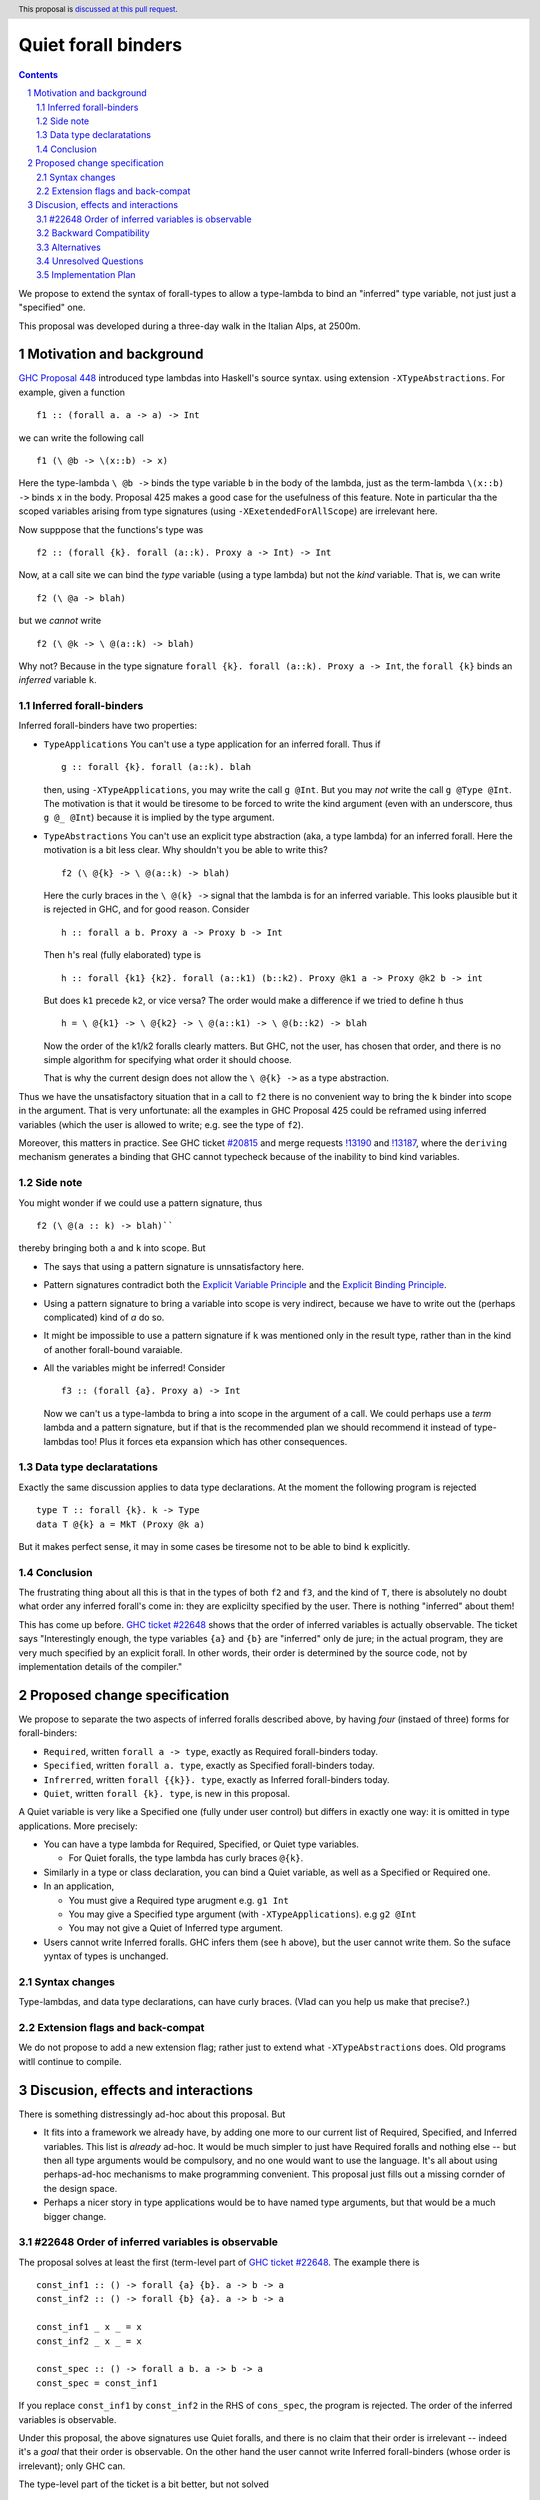**********************
Quiet forall binders
**********************

.. author:: Richard Eisenberg and Simon Peyton Jones
.. date-accepted:: Leave blank. This will be filled in when the proposal is accepted.
.. ticket-url::
.. implemented::
.. highlight:: haskell
.. header:: This proposal is `discussed at this pull request <https://github.com/ghc-proposals/ghc-proposals/pull/675>`_.
.. sectnum::
.. contents::

We propose to extend the syntax of forall-types to allow
a type-lambda to bind an "inferred" type variable, not just
just a "specified" one.

This proposal was developed during a three-day walk in the Italian
Alps, at 2500m.

Motivation and background
===========================

`GHC Proposal 448 <https://github.com/ghc-proposals/ghc-proposals/blob/master/proposals/0448-type-variable-scoping.rst#type-arguments-in-lambda-patterns>`_ introduced type lambdas into Haskell's source syntax.
using extension ``-XTypeAbstractions``.  For example, given a function ::

  f1 :: (forall a. a -> a) -> Int

we can write the following call ::

  f1 (\ @b -> \(x::b) -> x)

Here the type-lambda ``\ @b ->`` binds the type variable ``b`` in the body of the lambda,
just as the term-lambda ``\(x::b) ->`` binds ``x`` in the body.  Proposal 425 makes a good
case for the usefulness of this feature.  Note in particular tha the scoped
variables arising from type signatures (using ``-XExetendedForAllScope``) are irrelevant here.

Now supppose that the functions's type was ::

  f2 :: (forall {k}. forall (a::k). Proxy a -> Int) -> Int

Now, at a call site we can bind the *type* variable (using a type lambda) but not the *kind* variable.  That is, we can write ::

  f2 (\ @a -> blah)

but we *cannot* write ::

  f2 (\ @k -> \ @(a::k) -> blah)

Why not?  Because in the type signature ``forall {k}. forall (a::k). Proxy a -> Int``, the
``forall {k}`` binds an *inferred* variable ``k``.

Inferred forall-binders
------------------------

Inferred forall-binders have two properties:

* ``TypeApplications``  You can't use a type application for an inferred forall.  Thus if ::

     g :: forall {k}. forall (a::k). blah

  then, using ``-XTypeApplications``, you may write the call ``g @Int``.  But you may *not* write the call ``g @Type @Int``.
  The motivation is that it would be tiresome to be forced to write the kind argument
  (even with an underscore, thus ``g @_ @Int``) because it is
  implied by the type argument.

* ``TypeAbstractions`` You can't use an explicit type abstraction (aka, a type lambda) for an
  inferred forall.  Here the motivation is a bit less clear.  Why shouldn't you be able to write this?  ::

    f2 (\ @{k} -> \ @(a::k) -> blah)

  Here the curly braces in the ``\ @(k} ->`` signal that the lambda is for an inferred variable.
  This looks plausible but it is rejected in GHC, and for good reason.   Consider ::

    h :: forall a b. Proxy a -> Proxy b -> Int

  Then ``h``'s real (fully elaborated) type is ::

     h :: forall {k1} {k2}. forall (a::k1) (b::k2). Proxy @k1 a -> Proxy @k2 b -> int

  But does ``k1`` precede ``k2``, or vice versa?  The order would make a difference if we tried
  to define ``h`` thus ::

     h = \ @{k1} -> \ @{k2} -> \ @(a::k1) -> \ @(b::k2) -> blah

  Now the order of the k1/k2 foralls clearly matters.  But GHC, not the user, has chosen that order, and there is no simple algorithm for specifying what order it should choose.

  That is why the current design does not allow the ``\ @{k} ->`` as a type abstraction.

Thus we have the unsatisfactory situation that in a call to ``f2`` there is no convenient way
to bring the ``k`` binder into scope in the argument.  That is very unfortunate: all the examples in GHC Proposal 425 could be reframed using inferred variables (which the user is allowed to write; e.g. see the type of ``f2``).

Moreover, this matters in practice.  See GHC ticket `#20815 <https://gitlab.haskell.org/ghc/ghc/-/issues/20815>`_ and merge requests `!13190 <https://gitlab.haskell.org/ghc/ghc/-/merge_requests/13190>`_ and `!13187 <https://gitlab.haskell.org/ghc/ghc/-/merge_requests/13187>`_, where the ``deriving`` mechanism generates
a binding that GHC cannot typecheck because of the inability to bind kind variables.

Side note
----------
You might wonder if we could use a pattern signature, thus ::

  f2 (\ @(a :: k) -> blah)``

thereby bringing both ``a`` and ``k`` into scope. But

* The says that using a pattern signature is unnsatisfactory here.
* Pattern signatures contradict both the `Explicit Variable Principle <https://github.com/ghc-proposals/ghc-proposals/blob/master/principles.rst#212explicit-variable-principle-evp>`_  and the `Explicit Binding Principle <https://github.com/ghc-proposals/ghc-proposals/blob/master/principles.rst#222explicit-binding-principle-ebp>`_.
* Using a pattern signature to bring a variable into scope is very indirect, because we have to write out the (perhaps complicated) kind of `a` do so.
* It might be impossible to use a pattern signature if ``k`` was mentioned only in the result type, rather than in the kind of another forall-bound varaiable.
* All the variables might be inferred!  Consider ::

     f3 :: (forall {a}. Proxy a) -> Int

  Now we can't us a type-lambda to bring ``a`` into scope in the argument of a call.
  We could perhaps use a *term* lambda and a pattern signature, but if that is the
  recommended plan we should recommend it instead of type-lambdas too!  Plus it forces
  eta expansion which has other consequences.

Data type declaratations
---------------------------

Exactly the same discussion applies to data type declarations.
At the moment the following program is rejected ::

  type T :: forall {k}. k -> Type
  data T @{k} a = MkT (Proxy @k a)

But it makes perfect sense, it may in some cases be tiresome not to be able to bind ``k``
explicitly.

Conclusion
-----------

The frustrating thing about all this is that in the types of both ``f2``
and ``f3``, and the kind of ``T``, there is absolutely no doubt what order
any inferred forall's come in: they are explicilty specified by the
user.  There is nothing "inferred" about them!

This has come up before.  `GHC ticket #22648 <https://gitlab.haskell.org/ghc/ghc/-/issues/22648>`_
shows that the order of inferred variables is actually observable.   The ticket says "Interestingly enough, the type variables ``{a}`` and ``{b}`` are "inferred" only de jure; in the actual program, they are very much specified by an explicit forall. In other words, their order is determined by the source code, not by implementation details of the compiler."


Proposed change specification
=================================

We propose to separate the two aspects of inferred foralls described above,
by having *four* (instaed of three) forms for forall-binders:

* ``Required``, written ``forall a -> type``, exactly as Required forall-binders today.
* ``Specified``, written ``forall a. type``, exactly as Specified forall-binders today.
* ``Infrerred``, written ``forall {{k}}. type``, exactly as Inferred forall-binders today.
* ``Quiet``, written ``forall {k}. type``, is new in this proposal.

A Quiet variable is very like a Specified one (fully under user control) but differs in exactly one way: it is omitted in type applications. More precisely:

* You can have a type lambda for Required, Specified, or Quiet type variables.

  * For Quiet foralls, the type lambda has curly braces ``@{k}``.

* Similarly in a type or class declaration, you can bind a Quiet variable, as well
  as a Specified or Required one.

* In an application,

  * You must give a Required type arugment e.g. ``g1 Int``
  * You may give a Specified type argument (with ``-XTypeApplications``). e.g ``g2 @Int``
  * You may not give a Quiet of Inferred type argument.

* Users cannot write Inferred foralls.  GHC infers them (see ``h`` above), but the user cannot write them.  So the suface yyntax of types is unchanged.


Syntax changes
----------------

Type-lambdas, and data type declarations, can have curly braces.  (Vlad can you help us
make that precise?.)

Extension flags and back-compat
---------------------------------

We do not propose to add a new extension flag; rather just to extend
what ``-XTypeAbstractions`` does.  Old programs witll continue to
compile.


Discusion, effects and interactions
==========================

There is something distressingly ad-hoc about this proposal.  But

* It fits into a framework we already have, by adding one more to our current
  list of Required, Specified, and Inferred variables. This list is *already* ad-hoc. It would
  be much simpler to just have Required foralls and nothing else -- but then all type arguments
  would be compulsory, and no one would want to use the language.  It's all about using
  perhaps-ad-hoc mechanisms to make programming convenient.  This proposal just fills out a
  missing cornder of the design space.

* Perhaps a nicer story in type applications would be to have named type arguments, but that would be a much bigger change.

#22648 Order of inferred variables is observable
---------------------------------------------------

The proposal solves at least the first (term-level part of `GHC ticket #22648 <https://gitlab.haskell.org/ghc/ghc/-/issues/22648>`_.  The example there is ::

  const_inf1 :: () -> forall {a} {b}. a -> b -> a
  const_inf2 :: () -> forall {b} {a}. a -> b -> a

  const_inf1 _ x _ = x
  const_inf2 _ x _ = x

  const_spec :: () -> forall a b. a -> b -> a
  const_spec = const_inf1

If you replace ``const_inf1`` by ``const_inf2`` in the RHS of ``cons_spec``, the program
is rejected. The order of the inferred variables is observable.

Under this proposal, the above signatures use Quiet foralls, and there is no claim that their
order is irrelevant -- indeed it's a *goal* that their order is observable.  On the other hand
the user cannot write Inferred forall-binders (whose order is irrelevant); only GHC can.

The type-level part of the ticket is a bit better, but not solved ::

  data D a b
    -- GHC might infer
    --     D :: forall {{k1}} {{k2}}. k1 -> k2 -> Type
    -- or
    --     D :: forall {{k2}} {{k1}}. k1 -> k2 -> Type

  type family F :: forall k1 k2. k1 -> k2 -> Type
  type instance F = D

(Here we are using the new notation for Inferred variables.   The trouble here is that
the instance for ``F`` might be accepted with one GHC-chosen ordering, but rejected
with the other.  A solution to this part might to make ``forall {{k}}. ty`` un-equal
to ``forall k. ty``.   See `GHC Proposal #558 <https://github.com/ghc-proposals/ghc-proposals/issues/558>`_ and `this GHC commit <https://gitlab.haskell.org/ghc/ghc/-/commit/cf86f3ece835ecb389d73760c1d757622c084f0f>`_.

Backward Compatibility
----------------------

The proposal is fully backward compatible.

Alternatives
------------

Do nothing.

Unresolved Questions
--------------------


Implementation Plan
-------------------

The proposers believe that the proposal could be implemented in a day's work.

